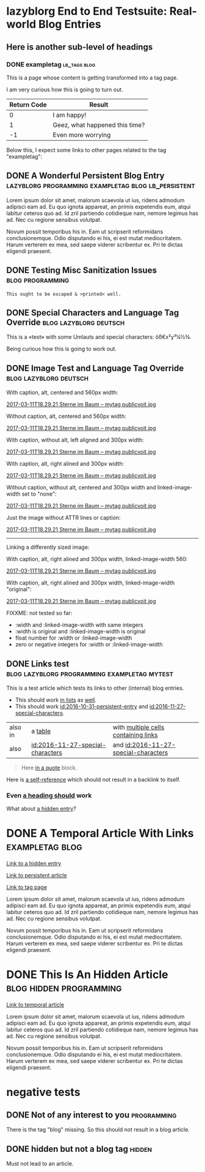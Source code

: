 * lazyblorg End to End Testsuite: Real-world Blog Entries
:PROPERTIES:
:CREATED:  [2016-10-31 Mon 16:34]
:END:

** Here is another sub-level of headings
:PROPERTIES:
:CREATED:  [2016-10-31 Mon 16:35]
:END:

*** DONE exampletag                                                                  :lb_tags:blog:
CLOSED: [2016-10-31 Mon 16:38]
:PROPERTIES:
:ID: 2016-10-31-a-tag-page
:CREATED:  [2016-10-31 Mon 16:35]
:END:
:LOGBOOK:
- State "DONE"       from "NEXT"       [2016-10-31 Mon 16:38]
:END:

This is a page whose content is getting transformed into a tag page.

I am very curious how this is going to turn out.

| *Return Code* | *Result*                       |
|---------------+--------------------------------|
|             0 | I am happy!                    |
|             1 | Geez, what happened this time? |
|            -1 | Even more worrying             |

Below this, I expect some links to other pages related to the tag
"exampletag":

** DONE A Wonderful Persistent Blog Entry                 :lazyblorg:programming:exampletag:blog:lb_persistent:
CLOSED: [2016-10-31 Mon 16:39]
:PROPERTIES:
:ID: 2016-10-31-persistent-entry
:CREATED:  [2016-10-31 Mon 16:37]
:END:
:LOGBOOK:
- State "DONE"       from "NEXT"       [2016-10-31 Mon 16:39]
:END:

Lorem ipsum dolor sit amet, malorum scaevola ut ius, ridens admodum adipisci eam ad. Eu quo ignota appareat, an primis expetendis eum, atqui labitur ceteros quo ad. Id zril partiendo cotidieque nam, nemore legimus has ad. Nec cu regione sensibus volutpat.

Novum possit temporibus his in. Eam ut scripserit reformidans conclusionemque. Odio disputando ei his, ei est mutat mediocritatem. Harum verterem ex mea, sed saepe viderer scribentur ex. Pri te dictas eligendi praesent.

** DONE Testing Misc Sanitization Issues                                          :blog:programming:
CLOSED: [2016-11-06 Sun 17:40]
:PROPERTIES:
:ID: 2016-11-06-sanitization-examples
:CREATED:  [2016-11-06 Sun 17:38]
:END:
:LOGBOOK:
- State "DONE"       from "NEXT"       [2016-11-06 Sun 17:40]
:END:

#+BEGIN_EXAMPLE
This ought to be escaped & >printed< well.
#+END_EXAMPLE

** DONE Special Characters and Language Tag Override                        :blog:lazyblorg:deutsch:
CLOSED: [2016-11-27 Sun 15:00]
:PROPERTIES:
:ID: 2016-11-27-special-characters
:CREATED:  [2016-11-27 Sun 14:58]
:END:
:LOGBOOK:
- State "DONE"       from "NEXT"       [2016-11-27 Sun 15:00]
:END:

This is a «test» with some Umlauts and special characters: öß€x²y³¼½¾.

Being curious how this is going to work out.

** DONE Image Test and Language Tag Override                                :blog:lazyblorg:deutsch:
CLOSED: [2016-11-27 Sun 15:01]
:PROPERTIES:
:ID: 2016-11-27-image-test
:CREATED:  [2016-11-27 Sun 15:00]
:END:
:LOGBOOK:
- State "DONE"       from "NEXT"       [2016-11-27 Sun 15:01]
:END:

With caption, alt, centered and 560px width:

#+CAPTION: This is my caption
#+ATTR_HTML: :alt This is my alt text
#+ATTR_HTML: :align center :width 560
[[tsfile:2017-03-11T18.29.21%20Sterne%20im%20Baum%20--%20mytag%20publicvoit.jpg][2017-03-11T18.29.21 Sterne im Baum -- mytag publicvoit.jpg]]

Without caption, alt, centered and 560px width:

#+ATTR_HTML: :alt This is my alt text
#+ATTR_HTML: :align center :width 560
[[tsfile:2017-03-11T18.29.21%20Sterne%20im%20Baum%20--%20mytag%20publicvoit.jpg][2017-03-11T18.29.21 Sterne im Baum -- mytag publicvoit.jpg]]

With caption, without alt, left aligned and 300px width:

#+CAPTION: This is my caption
#+ATTR_HTML: :align left :width 300
[[tsfile:2017-03-11T18.29.21%20Sterne%20im%20Baum%20--%20mytag%20publicvoit.jpg][2017-03-11T18.29.21 Sterne im Baum -- mytag publicvoit.jpg]]

With caption, alt, right alined and 300px width:

#+CAPTION: This is my caption
#+ATTR_HTML: :alt This is my alt text
#+ATTR_HTML: :align right :width 300
[[tsfile:2017-03-11T18.29.21%20Sterne%20im%20Baum%20--%20mytag%20publicvoit.jpg][2017-03-11T18.29.21 Sterne im Baum -- mytag publicvoit.jpg]]

Without caption, without alt, centered and 300px width and
linked-image-width set to "none":

#+ATTR_HTML: :align center :width 560 :linked-image-width none
[[tsfile:2017-03-11T18.29.21%20Sterne%20im%20Baum%20--%20mytag%20publicvoit.jpg][2017-03-11T18.29.21 Sterne im Baum -- mytag publicvoit.jpg]]

Just the image without ATTR lines or caption:

[[tsfile:2017-03-11T18.29.21%20Sterne%20im%20Baum%20--%20mytag%20publicvoit.jpg][2017-03-11T18.29.21 Sterne im Baum -- mytag publicvoit.jpg]]

--------------------------

Linking a differently sized image:

With caption, alt, right alined and 300px width, linked-image-width
560:

#+CAPTION: This is my caption
#+ATTR_HTML: :alt This is my alt text
#+ATTR_HTML: :align right :width 300 :linked-image-width 560
[[tsfile:2017-03-11T18.29.21%20Sterne%20im%20Baum%20--%20mytag%20publicvoit.jpg][2017-03-11T18.29.21 Sterne im Baum -- mytag publicvoit.jpg]]

With caption, alt, right alined and 300px width, linked-image-width
"original":

#+CAPTION: This is my caption
#+ATTR_HTML: :alt This is my alt text
#+ATTR_HTML: :align right :width 300 :linked-image-width 560
[[tsfile:2017-03-11T18.29.21%20Sterne%20im%20Baum%20--%20mytag%20publicvoit.jpg][2017-03-11T18.29.21 Sterne im Baum -- mytag publicvoit.jpg]]

FIXXME: not tested so far:
- :width and :linked-image-width with same integers
- :width is original and :linked-image-width is original
- float number for :width or :linked-image-width
- zero or negative integers for :width or :linked-image-width

** DONE Links test                                                                  :blog:lazyblorg:programming:exampletag:mytest:
CLOSED: [2017-09-30 Sat 17:05]
:PROPERTIES:
:CREATED:  [2017-09-30 Sat 17:05]
:ID:       2017-09-30-link-test
:END:
:LOGBOOK:
- State "DONE"       from              [2017-09-30 Sat 17:05]
:END:

This is a test article which tests its links to other (internal) blog entries.

- This should work [[id:2016-10-31-persistent-entry][in lists]] as [[id:2016-11-27-special-characters][well]].
- This should work [[id:2016-10-31-persistent-entry]] and [[id:2016-11-27-special-characters]].

| also in | a [[id:2016-11-27-special-characters][table]]                          | with [[id:2016-11-27-special-characters][multiple cells containing links]] |
| also    | [[id:2016-11-27-special-characters]] | and [[id:2016-11-27-special-characters]] |

#+BEGIN_QUOTE
Here [[id:2016-10-31-a-tag-page][in a quote]] block.
#+END_QUOTE

Here is [[id:2017-09-30-link-test][a self-reference]] which should not result in a backlink to itself.

*** Even [[id:2016-10-31-my-temporal-article][a heading should]] work

What about [[id:2016-10-31-an-hidden-blog-entry][a hidden entry]]?

* DONE A Temporal Article With Links                                               :exampletag:blog:
CLOSED: [2016-10-31 Mon 16:40]
:PROPERTIES:
:ID: 2016-10-31-my-temporal-article
:CREATED:  [2016-10-31 Mon 16:39]
:END:
:LOGBOOK:
- State "DONE"       from "NEXT"       [2016-10-31 Mon 16:40]
:END:

[[id:2016-10-31-an-hidden-blog-entry][Link to a hidden entry]]

[[id:2016-10-31-persistent-entry][Link to persistent article]]

[[id:2016-10-31-a-tag-page][Link to tag page]]

Lorem ipsum dolor sit amet, malorum scaevola ut ius, ridens admodum adipisci eam ad. Eu quo ignota appareat, an primis expetendis eum, atqui labitur ceteros quo ad. Id zril partiendo cotidieque nam, nemore legimus has ad. Nec cu regione sensibus volutpat.

Novum possit temporibus his in. Eam ut scripserit reformidans conclusionemque. Odio disputando ei his, ei est mutat mediocritatem. Harum verterem ex mea, sed saepe viderer scribentur ex. Pri te dictas eligendi praesent.

* DONE This Is An Hidden Article                                            :blog:hidden:programming:
CLOSED: [2016-10-31 Mon 16:41]
:PROPERTIES:
:ID: 2016-10-31-an-hidden-blog-entry
:CREATED:  [2016-10-31 Mon 16:40]
:END:
:LOGBOOK:
- State "DONE"       from "NEXT"       [2016-10-31 Mon 16:41]
:END:

[[id:2016-10-31-my-temporal-article][Link to temporal article]]

Lorem ipsum dolor sit amet, malorum scaevola ut ius, ridens admodum adipisci eam ad. Eu quo ignota appareat, an primis expetendis eum, atqui labitur ceteros quo ad. Id zril partiendo cotidieque nam, nemore legimus has ad. Nec cu regione sensibus volutpat.

Novum possit temporibus his in. Eam ut scripserit reformidans conclusionemque. Odio disputando ei his, ei est mutat mediocritatem. Harum verterem ex mea, sed saepe viderer scribentur ex. Pri te dictas eligendi praesent.

* negative tests
:PROPERTIES:
:CREATED:  [2016-11-27 Sun 15:01]
:END:


** DONE Not of any interest to you                                                     :programming:
CLOSED: [2016-10-31 Mon 16:35]
:PROPERTIES:
:ID: 2016-10-31-not-of-interest
:CREATED:  [2016-10-31 Mon 16:34]
:END:
:LOGBOOK:
- State "DONE"       from "NEXT"       [2016-10-31 Mon 16:35]
:END:

There is the tag "blog" missing. So this should not result in a blog article.

** DONE hidden but not a blog tag                                                           :hidden:
CLOSED: [2016-11-27 Sun 15:02]
:PROPERTIES:
:ID: 2016-11-27-hidden-but-no-blog-tag
:CREATED:  [2016-11-27 Sun 15:02]
:END:
:LOGBOOK:
- State "DONE"       from "NEXT"       [2016-11-27 Sun 15:02]
:END:

Must not lead to an article.
